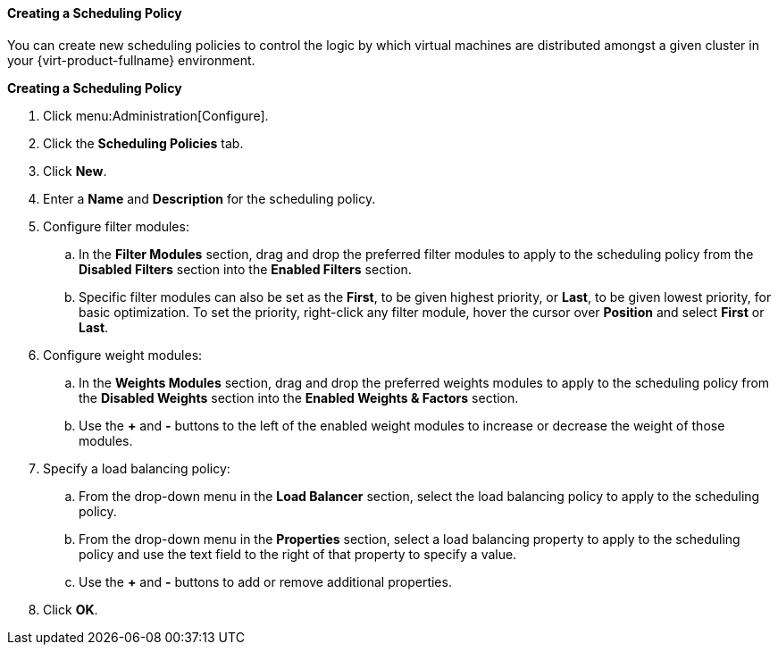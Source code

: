 [[Creating_a_Scheduling_Policy]]
==== Creating a Scheduling Policy

You can create new scheduling policies to control the logic by which virtual machines are distributed amongst a given cluster in your {virt-product-fullname} environment.


*Creating a Scheduling Policy*

. Click menu:Administration[Configure].
. Click the *Scheduling Policies* tab.
. Click *New*.
. Enter a *Name* and *Description* for the scheduling policy.
. Configure filter modules:
.. In the *Filter Modules* section, drag and drop the preferred filter modules to apply to the scheduling policy from the *Disabled Filters* section into the *Enabled Filters* section.
.. Specific filter modules can also be set as the *First*, to be given highest priority, or *Last*, to be given lowest priority, for basic optimization. To set the priority, right-click any filter module, hover the cursor over *Position* and select *First* or *Last*.
. Configure weight modules:
.. In the *Weights Modules* section, drag and drop the preferred weights modules to apply to the scheduling policy from the *Disabled Weights* section into the *Enabled Weights &amp; Factors* section.
.. Use the *+* and *-* buttons to the left of the enabled weight modules to increase or decrease the weight of those modules.
. Specify a load balancing policy:
.. From the drop-down menu in the *Load Balancer* section, select the load balancing policy to apply to the scheduling policy.
.. From the drop-down menu in the *Properties* section, select a load balancing property to apply to the scheduling policy and use the text field to the right of that property to specify a value.
.. Use the *+* and *-* buttons to add or remove additional properties.
. Click *OK*.
